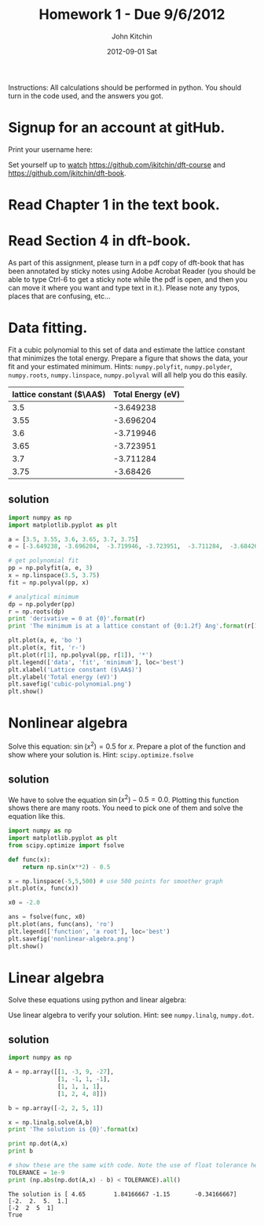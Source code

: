 #+TITLE:     Homework 1 - Due 9/6/2012
#+AUTHOR:    John Kitchin
#+EMAIL:     jkitchin@cmu.edu
#+DATE:      2012-09-01 Sat
#+DESCRIPTION:
#+KEYWORDS:
#+LANGUAGE:  en
#+OPTIONS:   H:3 num:t toc:nil \n:nil @:t ::t |:t ^:t -:t f:t *:t <:t
#+OPTIONS:   TeX:t LaTeX:t skip:nil d:nil todo:t pri:nil tags:not-in-toc
#+INFOJS_OPT: view:nil toc:nil ltoc:t mouse:underline buttons:0 path:http://orgmode.org/org-info.js
#+EXPORT_SELECT_TAGS: export
#+EXPORT_EXCLUDE_TAGS: noexport
#+LINK_UP:
#+LINK_HOME:
#+XSLT:


Instructions: All calculations should be performed in python. You should turn in the code used, and the answers you got.

* Signup for an account at gitHub.
Print your username here:

Set yourself up to [[http://www.quora.com/GitHub/What-does-it-mean-to-watch-in-GitHub][watch]]
https://github.com/jkitchin/dft-course and
https://github.com/jkitchin/dft-book.

* Read Chapter 1 in the text book.

* Read Section 4 in dft-book.
As part of this assignment, please turn in a pdf copy of dft-book that has been annotated by sticky notes using Adobe Acrobat Reader (you should be able to type Ctrl-6 to get a sticky note while the pdf is open, and then you can move it where you want and type text in it.). Please note any typos, places that are confusing, etc...

* Data fitting.
Fit a cubic polynomial to this set of data and estimate the lattice
constant that minimizes the total energy. Prepare a figure that shows
the data, your fit and your estimated minimum. Hints: =numpy.polyfit=,
=numpy.polyder=, =numpy.roots=, =numpy.linspace=, =numpy.polyval= will
all help you do this easily.

#+tblname: cu-fcc-energies
| lattice constant ($\AA$) | Total Energy (eV) |
|--------------------------+-------------------|
|                      3.5 |         -3.649238  |
|                     3.55 |         -3.696204 |
|                      3.6 |         -3.719946 |
|                     3.65 |         -3.723951 |
|                      3.7 |         -3.711284 |
|                     3.75 |          -3.68426 |

** solution

#+BEGIN_SRC python :results output
import numpy as np
import matplotlib.pyplot as plt

a = [3.5, 3.55, 3.6, 3.65, 3.7, 3.75]
e = [-3.649238, -3.696204,  -3.719946, -3.723951,  -3.711284,  -3.68426]

# get polynomial fit
pp = np.polyfit(a, e, 3)
x = np.linspace(3.5, 3.75)
fit = np.polyval(pp, x)

# analytical minimum
dp = np.polyder(pp)
r = np.roots(dp)
print 'derivative = 0 at {0}'.format(r)
print 'The minimum is at a lattice constant of {0:1.2f} Ang'.format(r[1])

plt.plot(a, e, 'bo ')
plt.plot(x, fit, 'r-')
plt.plot(r[1], np.polyval(pp, r[1]), '*')
plt.legend(['data', 'fit', 'minimum'], loc='best')
plt.xlabel('Lattice constant ($\AA$)')
plt.ylabel('Total energy (eV)')
plt.savefig('cubic-polynomial.png')
plt.show()
#+END_SRC

#+results:
: derivative = 0 at [ 4.23338452  3.63579752]
: The minimum is at a lattice constant of 3.64 Ang


[[./cubic-polynomial.png]]

* Nonlinear algebra
Solve this equation: $\sin(x^2) = 0.5$ for $x$. Prepare a plot of the function and show where your solution is. Hint: =scipy.optimize.fsolve=

** solution
We have to solve the equation $\sin(x^2) - 0.5 = 0.0$. Plotting this function shows there are many roots. You need to pick one of them and solve the equation like this.

#+begin_src python
import numpy as np
import matplotlib.pyplot as plt
from scipy.optimize import fsolve

def func(x):
    return np.sin(x**2) - 0.5

x = np.linspace(-5,5,500) # use 500 points for smoother graph
plt.plot(x, func(x))

x0 = -2.0

ans = fsolve(func, x0)
plt.plot(ans, func(ans), 'ro')
plt.legend(['function', 'a root'], loc='best')
plt.savefig('nonlinear-algebra.png')
plt.show()
#+end_src

#+results:

[[./nonlinear-algebra.png]]

* Linear algebra
Solve these equations using python and linear algebra:

\begin{eqnarray}
a0 - 3 a1 + 9 a2 - 27 a3 = -2 \\
a0 - a1 + a2 - a3 = 2 \\
a0 + a1 + a2 + a3 = 5 \\
a0 + 2a1 + 4 a2 + 8 a3 = 1
\end{eqnarray}

Use linear algebra to verify your solution. Hint: see =numpy.linalg=, =numpy.dot=.

** solution

#+begin_src python :results output :exports both
import numpy as np

A = np.array([[1, -3, 9, -27],
              [1, -1, 1, -1],
              [1, 1, 1, 1],
              [1, 2, 4, 8]])

b = np.array([-2, 2, 5, 1])

x = np.linalg.solve(A,b)
print 'The solution is {0}'.format(x)

print np.dot(A,x)
print b

# show these are the same with code. Note the use of float tolerance here
TOLERANCE = 1e-9
print (np.abs(np.dot(A,x) - b) < TOLERANCE).all()
#+end_src

#+results:
: The solution is [ 4.65        1.84166667 -1.15       -0.34166667]
: [-2.  2.  5.  1.]
: [-2  2  5  1]
: True
